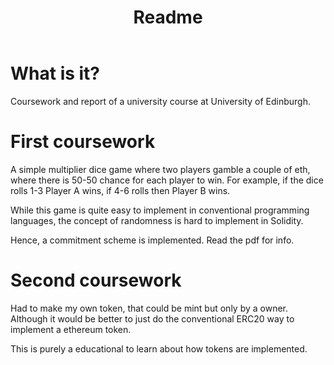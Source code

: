 #+title: Readme

* What is it?
Coursework and report of a university course at University of Edinburgh.

* First coursework
A simple multiplier dice game where two players gamble a couple of eth, where there is 50-50 chance for each player to win. For example, if the dice rolls 1-3 Player A wins, if 4-6 rolls then Player B wins.

While this game is quite easy to implement in conventional programming languages, the concept of randomness is hard to implement in Solidity.

Hence, a commitment scheme is implemented. Read the pdf for info.


* Second coursework
Had to make my own token, that could be mint but only by a owner. Although it would be better to just do the conventional ERC20 way to implement a ethereum token.

This is purely a educational to learn about how tokens are implemented.
